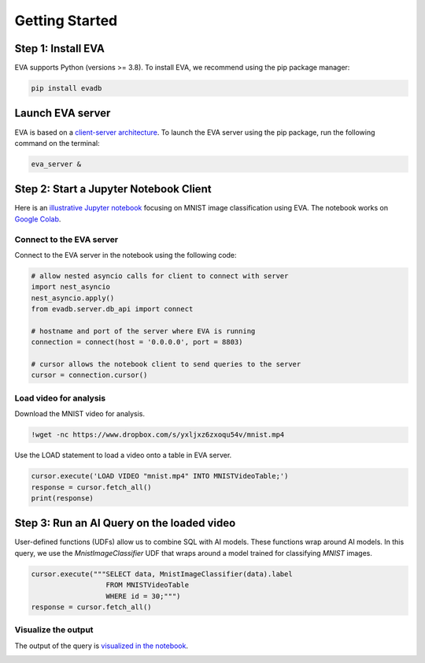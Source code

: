 Getting Started
====

Step 1: Install EVA
----

EVA supports Python (versions >= 3.8). To install EVA, we recommend using the pip package manager:

.. code-block:: bash

    pip install evadb


Launch EVA server
----

EVA is based on a `client-server architecture <https://www.postgresql.org/docs/15/tutorial-arch.html>`_. To launch the EVA server using the pip package, run the following command on the terminal:

.. code-block:: bash

    eva_server &

Step 2: Start a Jupyter Notebook Client
----

Here is an `illustrative Jupyter notebook <https://evadb.readthedocs.io/en/stable/source/tutorials/01-mnist.html>`_ focusing on MNIST image classification using EVA. The notebook works on `Google Colab <https://colab.research.google.com/github/georgia-tech-db/eva/blob/master/tutorials/01-mnist.ipynb>`_. 

Connect to the EVA server
~~~~

Connect to the EVA server in the notebook using the following code:

.. code-block:: python

    # allow nested asyncio calls for client to connect with server
    import nest_asyncio
    nest_asyncio.apply()
    from evadb.server.db_api import connect

    # hostname and port of the server where EVA is running
    connection = connect(host = '0.0.0.0', port = 8803)

    # cursor allows the notebook client to send queries to the server
    cursor = connection.cursor()

Load video for analysis
~~~~

Download the MNIST video for analysis.

.. code-block:: bash

    !wget -nc https://www.dropbox.com/s/yxljxz6zxoqu54v/mnist.mp4

Use the LOAD statement to load a video onto a table in EVA server. 

.. code-block:: python

    cursor.execute('LOAD VIDEO "mnist.mp4" INTO MNISTVideoTable;')
    response = cursor.fetch_all()
    print(response)

Step 3: Run an AI Query on the loaded video
----

User-defined functions (UDFs) allow us to combine SQL with AI models. These functions wrap around AI models. In this query, we use the `MnistImageClassifier` UDF that wraps around a model trained for classifying `MNIST` images.

.. code-block:: python

    cursor.execute("""SELECT data, MnistImageClassifier(data).label 
                      FROM MNISTVideoTable
                      WHERE id = 30;""")
    response = cursor.fetch_all()

Visualize the output
~~~~

The output of the query is `visualized in the notebook <https://evadb.readthedocs.io/en/stable/source/tutorials/01-mnist.html#visualize-output-of-query-on-the-video>`_.

.. image:: https://evadb.readthedocs.io/en/stable/_images/01-mnist_15_0.png
